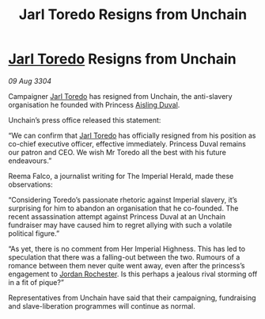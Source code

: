 :PROPERTIES:
:ID:       912b2a84-39dc-40d0-a60f-13c66d1752a1
:END:
#+title: Jarl Toredo Resigns from Unchain
#+filetags: :Empire:3304:galnet:

* [[id:5fdbd5d4-1f5f-4984-8876-4bee1d590dd7][Jarl Toredo]] Resigns from Unchain

/09 Aug 3304/

Campaigner [[id:5fdbd5d4-1f5f-4984-8876-4bee1d590dd7][Jarl Toredo]] has resigned from Unchain, the anti-slavery organisation he founded with Princess [[id:b402bbe3-5119-4d94-87ee-0ba279658383][Aisling Duval]]. 

Unchain’s press office released this statement: 

“We can confirm that [[id:5fdbd5d4-1f5f-4984-8876-4bee1d590dd7][Jarl Toredo]] has officially resigned from his position as co-chief executive officer, effective immediately. Princess Duval remains our patron and CEO. We wish Mr Toredo all the best with his future endeavours.” 

Reema Falco, a journalist writing for The Imperial Herald, made these observations: 

“Considering Toredo’s passionate rhetoric against Imperial slavery, it’s surprising for him to abandon an organisation that he co-founded. The recent assassination attempt against Princess Duval at an Unchain fundraiser may have caused him to regret allying with such a volatile political figure.” 

“As yet, there is no comment from Her Imperial Highness. This has led to speculation that there was a falling-out between the two. Rumours of a romance between them never quite went away, even after the princess’s engagement to [[id:81c5c161-1553-44f0-b5fb-c4a58f1f71d7][Jordan Rochester]]. Is this perhaps a jealous rival storming off in a fit of pique?” 

Representatives from Unchain have said that their campaigning, fundraising and slave-liberation programmes will continue as normal.
